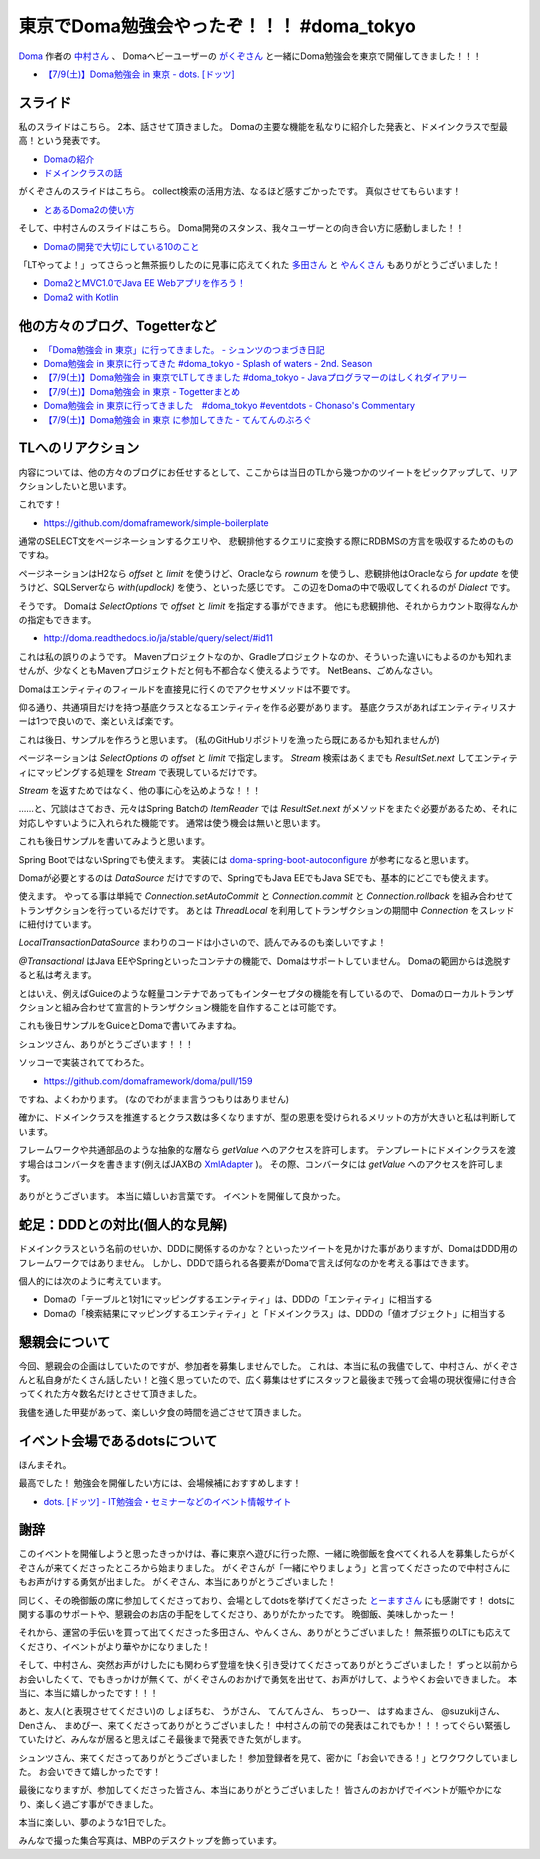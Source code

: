 東京でDoma勉強会やったぞ！！！ #doma_tokyo
==================================================

`Doma <http://doma.readthedocs.io/>`_
作者の
`中村さん <https://twitter.com/nakamura_to>`_
、
Domaヘビーユーザーの
`がくぞさん <https://twitter.com/gakuzzzz>`_
と一緒にDoma勉強会を東京で開催してきました！！！

* `【7/9(土)】Doma勉強会 in 東京 - dots. [ドッツ] <http://eventdots.jp/event/592052>`_

スライド
--------------------------------------------------

私のスライドはこちら。
2本、話させて頂きました。
Domaの主要な機能を私なりに紹介した発表と、ドメインクラスで型最高！という発表です。

* `Domaの紹介 </ghosts/doma-intro.html>`_
* `ドメインクラスの話 </ghosts/doma-domainclass.html>`_

がくぞさんのスライドはこちら。
collect検索の活用方法、なるほど感すごかったです。
真似させてもらいます！

* `とあるDoma2の使い方 <http://gakuzzzz.github.io/slides/doma_practice/>`_

そして、中村さんのスライドはこちら。
Doma開発のスタンス、我々ユーザーとの向き合い方に感動しました！！

* `Domaの開発で大切にしている10のこと <http://qiita.com/nakamura-to/items/099cf72f5465d0323521>`_

「LTやってよ！」ってさらっと無茶振りしたのに見事に応えてくれた
`多田さん <https://twitter.com/suke_masa>`_
と
`やんくさん <https://twitter.com/yy_yank>`_
もありがとうございました！

* `Doma2とMVC1.0でJava EE Webアプリを作ろう！ <https://speakerdeck.com/masatoshitada/doma2tomvc1-dot-0dejava-ee-webapuriwozuo-rou>`_
* `Doma2 with Kotlin <http://www.slideshare.net/yyyank/doma2-with-kotlin>`_

他の方々のブログ、Togetterなど
--------------------------------------------------

* `「Doma勉強会 in 東京」に行ってきました。 - シュンツのつまづき日記 <http://d.hatena.ne.jp/gloryof/20160709/1468060613>`_
* `Doma勉強会 in 東京に行ってきた #doma_tokyo - Splash of waters - 2nd. Season <http://jappy.hatenablog.com/entry/2016/07/09/193939>`_
* `【7/9(土)】Doma勉強会 in 東京でLTしてきました #doma_tokyo - Javaプログラマーのはしくれダイアリー <http://yyyank.blogspot.jp/2016/07/79doma-in-lt-domatokyo_96.html>`_
* `【7/9(土)】Doma勉強会 in 東京 - Togetterまとめ <http://togetter.com/li/997896>`_
* `Doma勉強会 in 東京に行ってきました　#doma_tokyo #eventdots  - Chonaso's Commentary <http://chonaso.hatenablog.com/entry/20160712/1468252323>`_
* `【7/9(土)】Doma勉強会 in 東京 に参加してきた - てんてんのぶろぐ <http://tenten0213.hatenablog.com/entry/2016/07/12/204730>`_

TLへのリアクション
--------------------------------------------------

内容については、他の方々のブログにお任せするとして、ここからは当日のTLから幾つかのツイートをピックアップして、リアクションしたいと思います。

.. raw:: html

    <blockquote class="twitter-tweet" data-lang="ja"><p lang="ja" dir="ltr">どこかにテンプレート的なものがあるらしい? &gt; build.gradle <a href="https://twitter.com/hashtag/doma_tokyo?src=hash">#doma_tokyo</a></p>&mdash; 寝起き (@nashcft) <a href="https://twitter.com/nashcft/status/751644660729204737">2016年7月9日</a></blockquote>
    <script async src="//platform.twitter.com/widgets.js" charset="utf-8"></script>

これです！

* https://github.com/domaframework/simple-boilerplate


.. raw:: html

    <blockquote class="twitter-tweet" data-lang="ja"><p lang="ja" dir="ltr">Dialectって主にページネーションの方言を吸収するのか。offsetやらlimitやら。 <a href="https://twitter.com/hashtag/doma_tokyo?src=hash">#doma_tokyo</a> <a href="https://twitter.com/hashtag/eventdots?src=hash">#eventdots</a></p>&mdash; 多田真敏(MasatoshiTada) (@suke_masa) <a href="https://twitter.com/suke_masa/status/751644728270004225">2016年7月9日</a></blockquote>
    <script async src="//platform.twitter.com/widgets.js" charset="utf-8"></script>

通常のSELECT文をページネーションするクエリや、
悲観排他するクエリに変換する際にRDBMSの方言を吸収するためのものですね。

ページネーションはH2なら `offset` と `limit` を使うけど、Oracleなら `rownum` を使うし、悲観排他はOracleなら `for update` を使うけど、SQLServerなら `with(updlock)` を使う、といった感じです。
この辺をDomaの中で吸収してくれるのが `Dialect` です。

.. raw:: html

    <blockquote class="twitter-tweet" data-lang="ja"><p lang="ja" dir="ltr">ページネーションとかはSelectOptionsとかの話かな<a href="https://t.co/PETWtejqLi">https://t.co/PETWtejqLi</a><a href="https://twitter.com/hashtag/doma_tokyo?src=hash">#doma_tokyo</a> <a href="https://twitter.com/hashtag/eventdots?src=hash">#eventdots</a></p>&mdash; やんく (@yy_yank) <a href="https://twitter.com/yy_yank/status/751645008592146432">2016年7月9日</a></blockquote>
    <script async src="//platform.twitter.com/widgets.js" charset="utf-8"></script>

そうです。
Domaは `SelectOptions` で `offset` と `limit` を指定する事ができます。
他にも悲観排他、それからカウント取得なんかの指定もできます。

* http://doma.readthedocs.io/ja/stable/query/select/#id11

.. raw:: html

    <blockquote class="twitter-tweet" data-lang="ja"><p lang="ja" dir="ltr"><a href="https://twitter.com/hashtag/doma_tokyo?src=hash">#doma_tokyo</a> NetBeansでは...らしい。（私はMavenでビルド定義して使ってる）</p>&mdash; Den (@den2sn) <a href="https://twitter.com/den2sn/status/751645057439019010">2016年7月9日</a></blockquote>
    <script async src="//platform.twitter.com/widgets.js" charset="utf-8"></script>

これは私の誤りのようです。
Mavenプロジェクトなのか、Gradleプロジェクトなのか、そういった違いにもよるのかも知れませんが、少なくともMavenプロジェクトだと何も不都合なく使えるようです。
NetBeans、ごめんなさい。

.. raw:: html

    <blockquote class="twitter-tweet" data-lang="ja"><p lang="ja" dir="ltr">アクセサいらんのか<a href="https://twitter.com/hashtag/doma_tokyo?src=hash">#doma_tokyo</a> <a href="https://twitter.com/hashtag/eventdots?src=hash">#eventdots</a></p>&mdash; やんく (@yy_yank) <a href="https://twitter.com/yy_yank/status/751645347265409024">2016年7月9日</a></blockquote>
    <script async src="//platform.twitter.com/widgets.js" charset="utf-8"></script>

Domaはエンティティのフィールドを直接見に行くのでアクセサメソッドは不要です。

.. raw:: html

    <blockquote class="twitter-tweet" data-lang="ja"><p lang="ja" dir="ltr">エンティティリスナーでcreate_user、create_dateを設定したいという場合には非常に便利そう。<br>共通項目クラスとかを用意する必要はありそうだけど。 <a href="https://twitter.com/hashtag/doma_tokyo?src=hash">#doma_tokyo</a> <a href="https://twitter.com/hashtag/eventdots?src=hash">#eventdots</a></p>&mdash; Junki Yamada（シュンツ） (@glory_of) <a href="https://twitter.com/glory_of/status/751646228098584578">2016年7月9日</a></blockquote>
    <script async src="//platform.twitter.com/widgets.js" charset="utf-8"></script>

仰る通り、共通項目だけを持つ基底クラスとなるエンティティを作る必要があります。
基底クラスがあればエンティティリスナーは1つで良いので、楽といえば楽です。

これは後日、サンプルを作ろうと思います。
(私のGitHubリポジトリを漁ったら既にあるかも知れませんが)

.. raw:: html

    <blockquote class="twitter-tweet" data-lang="ja"><p lang="ja" dir="ltr">Stream にした場合はページングはやってくれるのかな？ <a href="https://twitter.com/hashtag/doma_tokyo?src=hash">#doma_tokyo</a></p>&mdash; いとうちひろ(Chihiro Ito) (@chiroito) <a href="https://twitter.com/chiroito/status/751647049364287489">2016年7月9日</a></blockquote>
    <script async src="//platform.twitter.com/widgets.js" charset="utf-8"></script>

ページネーションは `SelectOptions` の `offset` と `limit` で指定します。
`Stream` 検索はあくまでも `ResultSet.next` してエンティティにマッピングする処理を `Stream` で表現しているだけです。

.. raw:: html

    <blockquote class="twitter-tweet" data-lang="ja"><p lang="ja" dir="ltr">Streamを返す版はリソース忘れが無いようにそのままだとコンパイル時に警告を出してくれます。close処理を書いたら心を込めてアノテーションつけると警告を外せます。 <a href="https://twitter.com/hashtag/doma_tokyo?src=hash">#doma_tokyo</a></p>&mdash; がくぞ (@gakuzzzz) <a href="https://twitter.com/gakuzzzz/status/751648364362510336">2016年7月9日</a></blockquote>
    <script async src="//platform.twitter.com/widgets.js" charset="utf-8"></script>

`Stream` を返すためではなく、他の事に心を込めような！！！

……と、冗談はさておき、元々はSpring Batchの `ItemReader` では `ResultSet.next` がメソッドをまたぐ必要があるため、それに対応しやすいように入れられた機能です。
通常は使う機会は無いと思います。

これも後日サンプルを書いてみようと思います。

.. raw:: html

    <blockquote class="twitter-tweet" data-lang="ja"><p lang="ja" dir="ltr">RomaをSpringで使う場合、Spring Bootしか選択肢ないのかな？<br>Boot以外では使えたりしないかな？<a href="https://twitter.com/hashtag/doma_tokyo?src=hash">#doma_tokyo</a> <a href="https://twitter.com/hashtag/eventdots?src=hash">#eventdots</a></p>&mdash; Takafumi Iju (@ijufumi_0810) <a href="https://twitter.com/ijufumi_0810/status/751650514954137600">2016年7月9日</a></blockquote>
    <script async src="//platform.twitter.com/widgets.js" charset="utf-8"></script>

Spring BootではないSpringでも使えます。
実装には `doma-spring-boot-autoconfigure <https://github.com/domaframework/doma-spring-boot/tree/master/doma-spring-boot-autoconfigure>`_
が参考になると思います。

Domaが必要とするのは `DataSource` だけですので、SpringでもJava EEでもJava SEでも、基本的にどこでも使えます。

.. raw:: html

    <blockquote class="twitter-tweet" data-lang="ja"><p lang="ja" dir="ltr">ローカルトランザクション、Java SE環境で使えるのか<a href="https://twitter.com/hashtag/doma_tokyo?src=hash">#doma_tokyo</a> <a href="https://twitter.com/hashtag/eventdots?src=hash">#eventdots</a></p>&mdash; やんく (@yy_yank) <a href="https://twitter.com/yy_yank/status/751650821838823424">2016年7月9日</a></blockquote>
    <script async src="//platform.twitter.com/widgets.js" charset="utf-8"></script>

使えます。
やってる事は単純で `Connection.setAutoCommit` と `Connection.commit` と `Connection.rollback` を組み合わせてトランザクションを行っているだけです。
あとは `ThreadLocal` を利用してトランザクションの期間中 `Connection` をスレッドに紐付けています。

`LocalTransactionDataSource` まわりのコードは小さいので、読んでみるのも楽しいですよ！

.. raw:: html

    <blockquote class="twitter-tweet" data-lang="ja"><p lang="ja" dir="ltr">今って[at]Transactionalアノテーションサポートしてる？ <a href="https://twitter.com/hashtag/doma_tokyo?src=hash">#doma_tokyo</a></p>&mdash; Ktz (@ktz_alias) <a href="https://twitter.com/ktz_alias/status/751651022318112768">2016年7月9日</a></blockquote>
    <script async src="//platform.twitter.com/widgets.js" charset="utf-8"></script>

`@Transactional` はJava EEやSpringといったコンテナの機能で、Domaはサポートしていません。
Domaの範囲からは逸脱すると私は考えます。

とはいえ、例えばGuiceのような軽量コンテナであってもインターセプタの機能を有しているので、
Domaのローカルトランザクションと組み合わせて宣言的トランザクション機能を自作することは可能です。

これも後日サンプルをGuiceとDomaで書いてみますね。

.. raw:: html

    <blockquote class="twitter-tweet" data-lang="ja"><p lang="ja" dir="ltr">こんな感じで検索すればSQLも引っ掛けられる（STS） <a href="https://twitter.com/hashtag/doma_tokyo?src=hash">#doma_tokyo</a> <a href="https://twitter.com/hashtag/eventdots?src=hash">#eventdots</a> <a href="https://t.co/r2US1mwupJ">pic.twitter.com/r2US1mwupJ</a></p>&mdash; Junki Yamada（シュンツ） (@glory_of) <a href="https://twitter.com/glory_of/status/751655497397264384">2016年7月9日</a></blockquote>
    <script async src="//platform.twitter.com/widgets.js" charset="utf-8"></script>

シュンツさん、ありがとうございます！！！

.. raw:: html

    <blockquote class="twitter-tweet" data-lang="ja"><p lang="ja" dir="ltr">「エンティティをDAO内で定義したい」は比較的実装しやすいかもしれません。すでにドメインクラスはネストし<br>て定義できるようになっていますし。 <a href="https://twitter.com/hashtag/doma_tokyo?src=hash">#doma_tokyo</a> <a href="https://twitter.com/hashtag/eventdots?src=hash">#eventdots</a></p>&mdash; toshihiro nakamura (@nakamura_to) <a href="https://twitter.com/nakamura_to/status/751655785600393216">2016年7月9日</a></blockquote>
    <script async src="//platform.twitter.com/widgets.js" charset="utf-8"></script>

ソッコーで実装されててわろた。

* https://github.com/domaframework/doma/pull/159

.. raw:: html

    <blockquote class="twitter-tweet" data-lang="ja"><p lang="ja" dir="ltr">「主キー検索クエリは自動で組み立てたい」は実装自体は簡単。ポリシーとして整合性を保てるか？アノテーションの書き方をどうするか？などが問題になりそうです。<a href="https://twitter.com/hashtag/doma_tokyo?src=hash">#doma_tokyo</a> <a href="https://twitter.com/hashtag/eventdots?src=hash">#eventdots</a></p>&mdash; toshihiro nakamura (@nakamura_to) <a href="https://twitter.com/nakamura_to/status/751656499378737152">2016年7月9日</a></blockquote>
    <script async src="//platform.twitter.com/widgets.js" charset="utf-8"></script>

ですね、よくわかります。
(なのでわがまま言うつもりはありません)

.. raw:: html

    <blockquote class="twitter-tweet" data-lang="ja"><p lang="ja" dir="ltr">社員ID,名前、住所、役職とか、これをstringではなく、ドメインクラスにしていくと、クラス数爆発しそう。線引きはどうするんだろ。 <a href="https://twitter.com/hashtag/doma_tokyo?src=hash">#doma_tokyo</a> <a href="https://twitter.com/hashtag/eventdots?src=hash">#eventdots</a></p>&mdash; まめぴか＠ (@mame_pika) <a href="https://twitter.com/mame_pika/status/751659291459719168">2016年7月9日</a></blockquote>
    <script async src="//platform.twitter.com/widgets.js" charset="utf-8"></script>

確かに、ドメインクラスを推進するとクラス数は多くなりますが、型の恩恵を受けられるメリットの方が大きいと私は判断しています。

.. raw:: html

    <blockquote class="twitter-tweet" data-lang="ja"><p lang="ja" dir="ltr">ドメインクラスのgetValueをアプリケーションで呼ばない場合、プレゼンテーション層に値を渡す場合はどうすればいいんだろ？<br>toStringでvalueを返せば良いのかな？<a href="https://twitter.com/hashtag/doma_tokyo?src=hash">#doma_tokyo</a> <a href="https://twitter.com/hashtag/eventdots?src=hash">#eventdots</a></p>&mdash; Takafumi Iju (@ijufumi_0810) <a href="https://twitter.com/ijufumi_0810/status/751664414336569344">2016年7月9日</a></blockquote>
    <script async src="//platform.twitter.com/widgets.js" charset="utf-8"></script>

フレームワークや共通部品のような抽象的な層なら `getValue` へのアクセスを許可します。
テンプレートにドメインクラスを渡す場合はコンバータを書きます(例えばJAXBの `XmlAdapter <https://docs.oracle.com/javase/jp/8/docs/api/javax/xml/bind/annotation/adapters/XmlAdapter.html>`_ )。
その際、コンバータには `getValue` へのアクセスを許可します。

.. raw:: html

    <blockquote class="twitter-tweet" data-lang="ja"><p lang="ja" dir="ltr">domaのコミュニティ素敵だなあ <a href="https://twitter.com/hashtag/doma_tokyo?src=hash">#doma_tokyo</a></p>&mdash; 寝起き (@nashcft) <a href="https://twitter.com/nashcft/status/751685884760592384">2016年7月9日</a></blockquote>
    <script async src="//platform.twitter.com/widgets.js" charset="utf-8"></script>

ありがとうございます。
本当に嬉しいお言葉です。
イベントを開催して良かった。

蛇足：DDDとの対比(個人的な見解)
--------------------------------------------------

ドメインクラスという名前のせいか、DDDに関係するのかな？といったツイートを見かけた事がありますが、DomaはDDD用のフレームワークではありません。
しかし、DDDで語られる各要素がDomaで言えば何なのかを考える事はできます。

個人的には次のように考えています。

* Domaの「テーブルと1対1にマッピングするエンティティ」は、DDDの「エンティティ」に相当する
* Domaの「検索結果にマッピングするエンティティ」と「ドメインクラス」は、DDDの「値オブジェクト」に相当する

懇親会について
--------------------------------------------------

今回、懇親会の企画はしていたのですが、参加者を募集しませんでした。
これは、本当に私の我儘でして、中村さん、がくぞさんと私自身がたくさん話したい！と強く思っていたので、広く募集はせずにスタッフと最後まで残って会場の現状復帰に付き合ってくれた方々数名だけとさせて頂きました。

我儘を通した甲斐があって、楽しい夕食の時間を過ごさせて頂きました。

イベント会場であるdotsについて
--------------------------------------------------

.. raw:: html

    <blockquote class="twitter-tweet" data-lang="ja"><p lang="ja" dir="ltr">dots. のイベントスペース、おしゃで綺麗で木の床があって受付にお姉さんがいてかなり良い！！！！！<a href="https://twitter.com/hashtag/eventdots?src=hash">#eventdots</a></p>&mdash; さらちむ (@syobochim) <a href="https://twitter.com/syobochim/status/751688326105542656">2016年7月9日</a></blockquote>
    <script async src="//platform.twitter.com/widgets.js" charset="utf-8"></script>

ほんまそれ。

最高でした！
勉強会を開催したい方には、会場候補におすすめします！

* `dots. [ドッツ] - IT勉強会・セミナーなどのイベント情報サイト <http://eventdots.jp/>`_

謝辞
--------------------------------------------------

このイベントを開催しようと思ったきっかけは、春に東京へ遊びに行った際、一緒に晩御飯を食べてくれる人を募集したらがくぞさんが来てくださったところから始まりました。
がくぞさんが「一緒にやりましょう」と言ってくださったので中村さんにもお声がけする勇気が出ました。
がくぞさん、本当にありがとうございました！

同じく、その晩御飯の席に参加してくださっており、会場としてdotsを挙げてくださった
`とーますさん <https://twitter.com/grimrose>`_
にも感謝です！
dotsに関する事のサポートや、懇親会のお店の手配をしてくださり、ありがたかったです。
晩御飯、美味しかったー！

それから、運営の手伝いを買って出てくださった多田さん、やんくさん、ありがとうございました！
無茶振りのLTにも応えてくださり、イベントがより華やかになりました！

そして、中村さん、突然お声がけしたにも関わらず登壇を快く引き受けてくださってありがとうございました！
ずっと以前からお会いしたくて、でもきっかけが無くて、がくぞさんのおかげで勇気を出せて、お声がけして、ようやくお会いできました。
本当に、本当に嬉しかったです！！！

あと、友人(と表現させてください)の
しょぼちむ、
うがさん、
てんてんさん、
ちっひー、
はすぬまさん、
@suzukijさん、
Denさん、
まめぴー、来てくださってありがとうございました！
中村さんの前での発表はこれでもか！！！ってぐらい緊張していたけど、みんなが居ると思えばこそ最後まで発表できた気がします。

シュンツさん、来てくださってありがとうございました！
参加登録者を見て、密かに「お会いできる！」とワクワクしていました。
お会いできて嬉しかったです！

最後になりますが、参加してくださった皆さん、本当にありがとうございました！
皆さんのおかげでイベントが賑やかになり、楽しく過ごす事ができました。

本当に楽しい、夢のような1日でした。

みんなで撮った集合写真は、MBPのデスクトップを飾っています。

.. author:: default
.. categories:: none
.. tags:: Java, Doma, emotion
.. comments::
